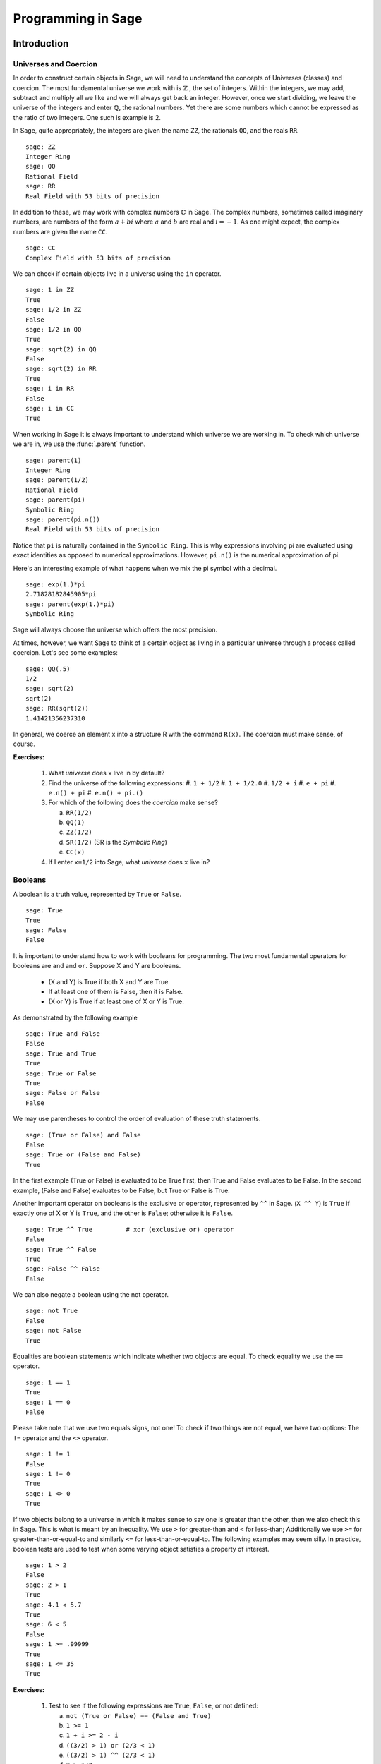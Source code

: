 
.. _programming_in_sage:

*************************
Programming in Sage
*************************

.. _intro_to_programming:

============
Introduction
============

.. _universes_and_coercion:

Universes and Coercion
----------------------

In order to construct certain objects in Sage, we will need to understand the concepts of Universes (classes) and coercion. The most fundamental universe we work with is :math:`\mathbb{Z}` , the set of integers. Within the integers, we may add, subtract and multiply all we like and we will always get back an integer. However, once we start dividing, we leave the universe of the integers and enter :math:`\mathbb{Q}`, the rational numbers. Yet there are some numbers which cannot be expressed as the ratio of two integers. One such is example is 2.

In Sage, quite appropriately, the integers are given the name ``ZZ``, the rationals ``QQ``,  and the reals ``RR``. ::

	sage: ZZ 
	Integer Ring
	sage: QQ
	Rational Field
	sage: RR
	Real Field with 53 bits of precision
				

In addition to these, we may work with complex numbers :math:`\mathbb{C}` in Sage. The complex numbers, sometimes called imaginary numbers, are numbers of the form :math:`a+bi` where :math:`a` and :math:`b` are real and :math:`i=-1`. As one might expect, the complex numbers are given the name ``CC``. ::

	sage: CC
	Complex Field with 53 bits of precision
				

We can check if certain objects live in a universe using the ``in`` operator. ::

	sage: 1 in ZZ  
	True
	sage: 1/2 in ZZ
	False
	sage: 1/2 in QQ
	True
	sage: sqrt(2) in QQ
	False
	sage: sqrt(2) in RR
	True
	sage: i in RR
	False
	sage: i in CC
	True
				

When working in Sage it is always important to understand which universe we are working in. To check which universe we are in, we use the :func:`.parent` function. ::

	sage: parent(1)
	Integer Ring
	sage: parent(1/2)
	Rational Field
	sage: parent(pi)
	Symbolic Ring
	sage: parent(pi.n())
	Real Field with 53 bits of precision
				

Notice that ``pi`` is naturally contained in the ``Symbolic Ring``. This is why expressions involving pi are evaluated using exact identities as opposed to numerical approximations. However, ``pi.n()`` is the numerical approximation of pi.

Here's an interesting example of what happens when we mix the pi symbol with a decimal. ::

	sage: exp(1.)*pi
	2.71828182845905*pi
	sage: parent(exp(1.)*pi)
	Symbolic Ring
				

Sage will always choose the universe which offers the most precision.

At times, however, we want Sage to think of a certain object as living in a particular universe through a process called coercion. Let's see some examples: ::

	sage: QQ(.5)              
	1/2
	sage: sqrt(2)
	sqrt(2)
	sage: RR(sqrt(2))
	1.41421356237310
				

In general, we coerce an element x into a structure R with the command ``R(x)``. The coercion must make sense, of course.

**Exercises:**

  #. What *universe* does ``x`` live in by default?
  #. Find the universe of the following expressions:
     #. ``1 + 1/2``
     #. ``1 + 1/2.0``
     #. ``1/2 + i`` 
     #. ``e + pi``
     #. ``e.n() + pi``
     #. ``e.n() + pi.()``  
  #. For which of the following does the *coercion* make sense?

     a) ``RR(1/2)``
     b) ``QQ(1)``
     c)  ``ZZ(1/2)``
     d) ``SR(1/2)`` (SR is the *Symbolic Ring*)
     e) ``CC(x)``

  #. If I enter ``x=1/2`` into Sage, what *universe* does ``x`` live in?



.. _booleans:

Booleans
-------------

A boolean is a truth value, represented by ``True`` or ``False``. ::

	sage: True        
	True
	sage: False
	False
				

It is important to understand how to work with booleans for programming. The two most fundamental operators for booleans are ``and`` and ``or``. Suppose X and Y are booleans.

      * (X and Y) is True if both X and Y are True.
      * If at least one of them is False, then it is False.
      * (X or Y) is True if at least one of X or Y is True. 

As demonstrated by the following example ::

	sage: True and False
	False
	sage: True and True
	True
	sage: True or False
	True
	sage: False or False
	False

We may use parentheses to control the order of evaluation of these truth statements. ::

	sage: (True or False) and False
	False
	sage: True or (False and False)
	True
				

In the first example (True or False) is evaluated to be True first, then True and False evaluates to be False. In the second example, (False and False) evaluates to be False, but True or False is True.

Another important operator on booleans is the exclusive or operator, represented by ``^^`` in Sage. (``X ^^ Y``) is ``True`` if exactly one of X or Y is ``True``, and the other is ``False``; otherwise it is ``False``. ::

	sage: True ^^ True         # xor (exclusive or) operator
	False
	sage: True ^^ False
	True
	sage: False ^^ False
	False
				

We can also negate a boolean using the not operator. ::

	sage: not True
	False
	sage: not False
	True
				

Equalities are boolean statements which indicate whether two objects are equal. To check equality we use the ``==`` operator. ::

	sage: 1 == 1
	True
	sage: 1 == 0
	False
				

Please take note that we use two equals signs, not one! To check if two things are not equal, we have two options: The ``!=`` operator and the ``<>`` operator. ::

	sage: 1 != 1
	False
	sage: 1 != 0
	True
	sage: 1 <> 0
	True
				

If two objects belong to a universe in which it makes sense to say one is greater than the other, then we also check this in Sage. This is what is meant by an inequality. We use ``>`` for greater-than and ``<`` for less-than; Additionally we use ``>=`` for greater-than-or-equal-to and similarly ``<=`` for less-than-or-equal-to. The following examples may seem silly. In practice, boolean tests are used to test when some varying object satisfies a property of interest. ::

	sage: 1 > 2
	False
	sage: 2 > 1
	True
	sage: 4.1 < 5.7
	True
	sage: 6 < 5
	False
	sage: 1 >= .99999
	True
	sage: 1 <= 35
	True

**Exercises:**

  #. Test to see if the following expressions are ``True``, ``False``, or not defined:

     a) ``not (True or False) == (False and True)``
     b) ``1 >= 1``
     c) ``1 + i >= 2 - i``
     d) ``((3/2) > 1) or (2/3 < 1)``
     e) ``((3/2) > 1) ^^ (2/3 < 1)``
     f) ``x > 1/2``

  #. What is the parent of ``x > 1/2``? Why do you think that Sage treats this expression differently from the rest?
  #. Use Sage to find out if :math:`e` is greater than :math:`\pi`? (*Hint: Remember that both ``e`` and ``pi`` are symbolic variables by default?*)


.. _variables:

Variables
----------

In Sage, a variable is a label which is assigned a value. Here's an example. ::

	sage: m=2^19-1
	sage: m
	524287
				

We use an ``=`` to assign the value on the right to the variable on the left. Having assigned a variable, we can reference by using its name, as seen in the previous example.

In Sage, we may assign new values to the same variable. ::

	sage: s=12
	sage: s
	12
	sage: s=34
	sage: s
	34
				

We may also reference a variable while assigning it a new value. For example, ::

	sage: t=7
	sage: t=t+1
	sage: t
	8
				

Sage also offers us a clever way to assign multiple variables at once. ::

	sage: a,b=1,2
	sage: a
	1
	sage: b
	2
				

Additionally, we can display a sequence of variables using commas. ::

	sage: c,d,e=2,3,5
	sage: c,d,e
	(2, 3, 5)
				

If we are assigning multiple variable at a time, and for some reason we wish to skip a value on the right hand side, we may use an underscore on the left hand side. For example, ::

	sage: a,_,c=1,2,3
	sage: a
	1
	sage: c
	3
	sage: _,r = divmod(19,5)
	sage: r
	4

There is also a quick way to initialize two variables with the same value. We do this by just *chaining* together the assignment. ::

  sage: a = b = 1
  sage: a
  1
  sage: b
  1

When you define a variable, it stays in memory until you quit your session. Sage allows you to redefine a variable just by assigning a new value to it. ::

  sage: a
  1
  sage: a = 2
  sage: a
  2
  sage: a = x^2 + x + 1
  sage: a
  x^2 + x + 1

We should be careful with doing this as it may have unintended consequences. ::

  sage: x = 3.14
  sage: a = 2
  sage: b = 5
  sage: f = x^2 + x + 1

Since we have changed the definition of ``x``, ``f = 3`` and not the polynomial that we may have expected. 

Sometimes we would like change a variable's definition back to it's default state. We do this with the :func:`restore` command. ::

  sage: x = 1
  sage: a = 2
  sage: restore('x')
  sage: restore('a')
  sage: x
  x
  sage: a
  ---------------------------------------------------------------------------
  NameError                                 Traceback (most recent call last)
  /home/ayeq/sage/local/lib/python2.6/site-packages/sage/all_cmdline.pyc in <module>()
  NameError: name 'a' is not defined

You can restore the entire environment to it's default state by running the :func:`reset` command. ::

  sage: a = 1 
  sage: b = 2
  sage: c = 5
  sage: x = 56
  sage: reset()
  sage: a
  ---------------------------------------------------------------------------
  NameError                                 Traceback (most recent call last)
  /home/ayeq/sage/local/lib/python2.6/site-packages/sage/all_cmdline.pyc in <module>()

  NameError: name 'a' is not defined
  sage: x
  x

And finally if I *really* want the variable obliterated, I can use the sledgehammer of memory management, the :obj:`del` command. ::

  sage: a = [2, 3,4 ,5 ] 
  sage: del a
  sage: a
  ---------------------------------------------------------------------------
  NameError                                 Traceback (most recent call last)
  /home/ayeq/sage/local/lib/python2.6/site-packages/sage/all_cmdline.pyc in <module>()

  NameError: name 'a' is not defined

**Exercises:**

  #. If you enter the following into Sage:

     ::

       sage: a = 1
       sage: b = a
       sage: b = 2

     What should we expect the value of ``a`` to be?

  #. If you enter the following into Sage:

     ::

       sage: f = x^2 + x + 1
       sage: f
       x^2 + x + 1
       sage: x = 3

     What do you expect the value of ``f`` to be?


.. _lists_and_strings:

Lists, Sets, and Strings
------------------------

In this section we shall cover the basic properties of lists and some fundamental functions associated with lists. Also included in this section is a bit of info about strings, as they act like lists in Sage.

.. _lists:

Lists
^^^^^
Lists are one of the most used fundamental objects when programming in Python, and thus are fundamental in Sage also. 

A list is an ordered collection of objects. The elements of a list are indexed by the integers, starting with 0. We may assign lists to a variable and access their elements through indices (the plural of index) Here is a trivial example. ::

	 sage: [6,28,496,8128]
	 [6, 28, 496, 8128]
	 sage: s=[2,3,5,7,11,13,17,2]
	 sage: s[0]
	 2
	 sage: s[1]
	 3
	 sage: s[5]
	 13
	 sage: s[6]
	 17
					 
Take careful note of how we access the elements: Though 2 is the first element of the list 's', it is accessed by the index 0.

If we wish to know the index of an element, we use the :func:`.index` function. It produces the index for the first occurrence.

We can also count the number of times that an element occurs in a list. ::

         sage: y = [2,3,3,3,2,1,8,6,3]
	 sage: y.index(2) 
	 0
	 sage: y.index(3)
	 1
	 sage: y.index(14)
	 ...
	 ValueError: list.index(x): x not in list
	 sage: w.count(3)
	 4
					 

We can sort the elements of 'y', which changes 'y'. ::

         sage: y = [2,3,3,3,2,1,8,6,3]
	 sage: y.sort(); y
	 [1, 2, 2, 3, 3, 3, 3, 6, 8]
	 sage: y.index(2)
	 1
					 

We may alter the elements of a list as follows: ::

	 sage: u=[1,2,3,4]
	 sage: u[0]=-1
	 sage: u
	 [-1, 2, 3, 4]
					 
To add an element to the end of a list, we use the :func:`append` function. ::

	 sage: q=[1,2,3]
	 sage: q.append(4)
	 sage: q
	 [1, 2, 3, 4]
					 
Similarly, we may use the :func:`extend` function to concatenate two lists, that is, to append a list to the end of a list. ::

	 sage: a=[1,2]
	 sage: a.extend([10,11,12])
	 sage: a
	 [1, 2, 10, 11, 12]

It is, perhaps, simpler to use the ``+`` operator to concatenate lists. Notice that for two lists ``a`` and ``b`` the two sums ``a+b`` and ``b+a`` are usually not equal. ::

	 sage: [1,3,5]+[2,4,6]+[100]
	 [1, 3, 5, 2, 4, 6, 100]
	 sage: [2,4,6]+[1,3,5]+[100]
	 [2, 4, 6, 1, 3, 5, 100]
					 
Lists need not contain only integers, or even numbers. For whatever reason, we can have lists of lists! ::

	 sage: T=[[1,2],[1,3],[1,4]]
	 sage: T[2]
	 [1, 4]
					 
When dealing with lists of lists we often want to access particular elements within the lists. For example, say that instead of accessing the list ``[1,4]`` in the prior example we wanted to access the ``4`` within that list. We can issue the following command: ::

  sage: T[2][1]
  4 

Where we read ``T[2][1]`` as "Access the element at index ``1`` within the list with index ``2``" in ``T``. 

If we wish to remove an element from a list, we use the meth:`.remove` method. ::

	 sage: v=[3,5,11,13,17,19,29,31]
	 sage: v.remove(11)
	 sage: v
	 [3, 5, 13, 17, 19, 29, 31]
					 

Note that a list may contain the same element more than once; ``remove()`` removes only the first instance of the given element. ::

	 sage: w=[1,2,3,0,3,4,4,0,4,5]
	 sage: w.remove(3)
	 sage: w
	 [1, 2, 0, 3, 4, 4, 0, 4, 5]
	 sage: w.remove(4)
	 sage: w
	 [1, 2, 0, 3, 4, 0, 4, 5]

Sage offers a convenient way to create lists containing consecutive integers. 
::

  sage: [1..7]
  [1, 2, 3, 4, 5, 6, 7]
  sage: [4..9]
  [4, 5, 6, 7, 8, 9]
  sage: [2,4..10]
  [2, 4, 6, 8, 10]
					 
In the first two examples it is quite clear what is happening; In the last example above, however, it is a trickier. If we input ``[a,b..c]`` for integers a,b and c with :math:`a < b \leq c`, we get back the list ``[a,a+d,…,a+k*d]`` where :math:`d=b-a` and :math:`k` is the largest integer such that :math:`a+kd \leq c`. If this is a bit overwhelming, perhap some examples will clear things up ::

	 sage: [1,4..13]
	 [1, 4, 7, 10, 13]
	 sage: [1,11..31]
	 [1, 11, 21, 31]
	 sage: [1,11..35]
	 [1, 11, 21, 31]
					 
Additionally, we can use this construction method with some of Sage's symbolic constants such as ``pi`` ::

	 sage: [pi,4*pi..32]
	 [pi, 4*pi, 7*pi, 10*pi]
					 
Having constructed lists, we may now introduce some important functions which take lists as an argument. The most fundamental perhaps is the :func:`.len` function, which returns the number of elements of the list ::

	 sage: len([1..1001])
	 1001
	 sage: len([2,3,5,7,11])
	 5

If your lists contain elements where it makes sense, the :func:`.sum` and :func:`.prod` take a list as an argument. ``sum`` function returns the sum of the elements of a list ::

	 sage: sum([1,2,3])
	 6
	 sage: sum([1..100])
	 5050
					 
and ``prod`` returns the product of the elements of the list ::

	 sage: prod([1..4])
	 24
					 
One must be careful using ``sum`` and ``prod.`` In particular, the elements of the list must all belong to a universe with a definition of addition and/or multiplication.

Another useful function when dealing with lists is the :func:`.map` function. This function accepts two arguments, a function f and a list ``[a0,…,an-1]`` and returns that function applied to each member of that list, ``[f(a0),…,f(an-1)]`` ::

  sage: map( cos, [0, pi/4, pi/2, 3*pi/4, pi] )
  [1, 1/2*sqrt(2), 0, -1/2*sqrt(2), -1]
  sage: map(factorial,[1,2,3,4,5])
  [1, 2, 6, 24, 120]
  sage: sum(map(exp,[1,2,3,4,5]))
  e + e^2 + e^3 + e^4 + e^5

The :func:`map` function is often used in *functional* programming. For more on this style of programming with python see the 'Python Documentation'_

.. _'Python Documentation': http://docs.python.org/howto/functional.html
 				 
But probably the nicest feature of lists in python is the *slice* notation. Let say that I wanted to access the sub-list ``[0,3,4]`` of ``w``. This list starts at index ``2`` and ends before element ``5`` (remember that indices begin at zero), so using the slice notation I can do the following: ::

  sage: w[2:5]
  [0, 3, 4]

By leaving the last index off, the slice will go to the end of the list. Similarly, when the first index is left blank the slice will start at the beginning of the list. ::

  sage: w[2:]
  [0, 3, 4, 0, 4, 5]
  sage: w[:5]
  [1, 2, 0, 3, 4]

By leaving both indices blank, we get a copy of the entire list. ::

  sage: w[:]
  [1, 2, 0, 3, 4, 0, 4, 5]

Slices also can use negative indices. When a negative number is used the position is measured relative to the end of the list. For example: ::

  sage: w[:-2]
  [1, 2, 0, 3, 4, 0]
  sage: w[-2:]
  [4,5]

The first *ends* the slice two elements before the end of the list while the second *begins* the slice at this same position. And like expected, we can use two negative indices to take slices relative to the last element of a list.::

  sage: w[-4:-2]
  [4, 0]
  sage: w[-2:-2]
  []

You should note that the last *slice* is empty since the beginning of the list is the same position as the end.

.. seealso::

   `An informal introduction to Python: Lists <http://docs.python.org/tutorial/introduction.html#lists>`_


**Exercises:**

  #. Consider the lists ``L1 = [1, -2, 10, 13]`` and ``L2 = [4, 3, 5, -7]``. Append ``L1`` onto the end of ``L2``. Do the same beginning with ``L2``.

  #. Consider the list ``L = [1, 3, 4, [1,5,6], 8, -9]``. At what *index* is the element ``[1,5,6]``? Remove this element from ``L``.

  #. Let ``L = [3,4,18,17,2,'a']`` and ``M = [ 14, 23, 'b', 'c']``. With Sage, do the following: 
     a) Append the elements of the list ``M`` to the end of ``L`` without changing ``L``.
     b) Do the same but this time altering ``L`` in place. 
     c) Insert ``M`` as an element at the end of ``L``, alterting ``L`` in place. 
     d) Remove the ``M`` that you had just inserted.  
     d) Explain the differences between the :meth:`extend` and the :meth:`append` methods.  

  #. Let ``L = [1,2,5, 14, 17, 20]``.  What are the sub-lists are accessed using the following *slices*. 
     a) ``L[:-1]``
     b) ``L[-1:]``
     c) ``L[3:]``
     d) ``L[0:3]``
     e) ``L[-4:-1]``
  #.  Using the same ``L`` as the previous problem. Find a slice that will extract the following sub-lists from ``L``: *(Try and do it two different ways)* 
      a) ``[5,14,17]``. 
      b) ``[1,2,5]``.
      c) ``[1]``
      d) ``[20]``

  #. Consider ``L = ['a', 9, 10, 17, 'a', 'b', 10]``. Remove all letters from ``L``.

.. _sets:
					 
Sets
^^^^

A *Set* in Sage is a data type which behaves a lot like a mathematical set and it differs from a list in a few key ways:

  * Elements of a Set have no order. So you cannot access elements by an index.
  * An element in a Set only appears once. 

To see an example of that last point, we will construct a Set by converting a list  into a set. ::

	 sage: y = [2,3,3,3,2,1,8,6,3]
	 sage: A = Set(y)
	 sage: A
	 {8, 1, 2, 3, 6}

To find the size of a Set we will use the :meth:`cardnality` method. ::

	 sage: A.cardinality()
	 5

Testing for membership can be done easily by using the :obj:`in` operator. ::

  sage: 8 in A
  True
  sage: 10 in A
  False
 
All of the usual set operations: :meth:`.union`, :meth:`.intersection`, :meth:`.difference` and :meth:`.symmetric_difference` are implemented. For example, ::

  sage: B = Set([8,6,17,-4,20, -2 ])
  sage: B
  {17, 20, 6, 8, -4, -2}
  sage: A.union(B)
  {1, 2, 3, 6, 8, 17, 20, -4, -2}
  sage: A.intersection(B)
  {8, 6}
  sage: A.difference(B)
  {1, 2, 3}
  sage: B.difference(A)
  {17, 20, -4, -2}
  sage: A.symmetric_difference(B)
  {17, 2, 3, 20, 1, -4, -2}

Use the :meth:`.subsets` method to construct the set of all subsets of a set, or to construct the set of subsets with a specified number of elements. ::

  sage: A = Set([1,2,3]); A
  {1, 2, 3}
  sage: powA = A.subsets(); powA
  Subsets of {1, 2, 3}
  sage: pairsA = A.subsets(2); pairsA
  Subsets of {1, 2, 3} of size 2
  sage: powA.list()
  [{}, {1}, {2}, {3}, {1, 2}, {1, 3}, {2, 3}, {1, 2, 3}]
  sage: pairsA.list()
  [{1, 2}, {1, 3}, {2, 3}]					
 
**Exercises:**

  #. Consider the sets :math:`A = \left\{1, -4, 2 \right\}` and :math:`B = \left\{ 3, 2, 1 \right\}`. Compute the following set operations using Sage:

     a) :math:`A \cup B`
     b) :math:`A \cap B`
     c) :math:`A \setminus B`
     d) :math:`B \setminus A` 
     e) :math:`\left(A \setminus B \right) \cup \left(B \setminus A \right)`
 

.. seealso::
   `Sage Tutorial: Sets <http://www.sagemath.org/doc/tutorial/programming.html#sets>`_


Strings
^^^^^^^

To construct a string in Sage we may use single or double quotes. For consistency, we will always use single quotes ::

	 sage: s='I am a string'
	 sage: s
	 'I am a string'
	 sage: print s
	 I am a string
					 
Note the difference between asking for the value of a and asking Sage to print a. Like lists, we can access the elements of a string through their indices ::

	 sage: a='mathematics'
	 sage: a[0]
	 'm'
	 sage: a[4]
	 'e'
					 
You can find the length of a string using the :func:`.len` command. ::

	 sage: b='Gauss'
	 sage: len(b)
	 5

Just like with lists, we can *concatenate* strings just by adding them together. ::

  sage: b + " is " + a
  'Gauss is mathematics'

and we can separate a list by using the :meth:`split` method. ::

  sage: s.split()
  ['I', 'am', 'a', 'string']
 
Which divided the string into a list of words. We can divide a list using different characters as *separators*. For example we can get a list from the following *comma separated values*. ::

  sage: vals = "18,spam,eggs,28,70,287,cats"
  sage: vals.split(',')
  ['18', 'spam', 'eggs', '28', '70', '287', 'cats']

We can use the :func:`map` and :meth:`split` functions to *convert* a string of integers into something that we can use in sage. This is particularly useful when you must read data from a file. ::

  sage: map(Integer, data.split(',')) 
  [17, 18, 20, 19, 18, 20]

You should note how the output above differs from what we get when we use only the :meth:`split` function. ::

  sage: data.split(',')
  ['17', '18', '20', '19', '18', '20']

The list directly above contains *strings* which represent numbers. We must convert those strings into what we need in order to actually use them. 
 
The opposite of *splitting* up a string into a list is the *joining* of elements of a list. We do this with the :func:`join` command. ::

  sage: L = ['Learning', 'Sage', 'is', 'easy.'] 
  sage: join(L)
  'Learning Sage is easy.'

Just like when I *split* a sting, I can join a list using a different separating value than just a space. I do so by supplying an optional second argument to the :func:`join` command. ::

  sage: join(L,',')
  'Learning,Sage,is,easy.'

**Exercises:**

  #. Consider the string ``s = 'This is a string!``. What is the output of the following commands:

     a) s[:-1] + '.'
     b) s[0:7] + " not " + s[8:]

  #. Consider the string ``s = 'This is a sentence. This is another sentence.'``. Split ``s`` into a list of two sentences.

  #.  Consider the list of strings ``L = ['This is', 'a', 'string']``. Join the elements of the list to form the string ``'This is a string'``. 

  #. We can use the :func:`map` and :func:`Integer` functions to take a string of integers and convert them into *Sage* integers.  

.. _external_files_and_sessions:

External Files and Sessions
------------------------------

In practice, especially when using sage for research and projects, it is much more convenient to load external files into Sage. There are many situations in which it is convenient to use an external file. One such instance is when we have a block of code which we wish to run for several different cases. It would be quite tedious to retype all of our code, and thus we can write it to an external file.

Let us move on to an example. Suppose we have a file in the same
directory from which we started Sage called :download:`pythag.sage <pythag.sage>` with the following content.

.. code-block:: python

	# Begin pythag.sage
	a=3
	b=4
	c=sqrt(a^2+b^2)
	print c
	# End
				

Note that all characters after a # of a Sage file are ignored when
loaded. We may now load the file in Sage using the :func:`.load` command. ::

	sage: load pythag.sage
	5
				

After having loaded the file, all of the variables initialized now
exist in our Sage session. ::

	sage: a,b,c
	(3, 4, 5)
				
Sage allows us to save a session to pick up where we left off. That is, suppose we have done various calculations and have several variables stored. We may call the save_session function to store our session into a file in our working directly (typically sage_session.sobj). Following, we may exit Sage, power off our computer, or what have you. At any later time, we may load the file by opening Sage from the directory containing the save file and using the load_session function.

Here is an example. ::

	sage: a=101
	sage: b=103
	sage: save_session()
	sage: exit
	Exiting SAGE (CPU time 0m0.06s, Wall time 0m31.27s).
				

Now start Sage from the same folder as the save file: ::

	sage: load_session()
	sage: a
	101
	sage: b
	103
				

We may specify the name of a save session, if we so desire. ::

	sage: T=1729
	sage: save_session('ramanujan')
	sage: exit
	Exiting SAGE (CPU time 0m0.06s, Wall time 0m16.57s).
				

And again we load our session ``ramanujan`` with :func:`.load_session`. ::

	sage: load_session('ramanujan')
	sage: T
	1729

.. _intermediate_programming:

=========================
Intermediate Programming
=========================

.. _conditionals: 

Conditionals
----------------

|  You should be familiar with :ref:`variables_equations_inequalities`, :ref:`booleans`, and :ref:`variables` 

A *conditional statement* is what we use when we need our code to do different things based upon certain conditionals. For example, suppose we wish to divide and integer by two only if that integer is even. Here is how we implement this example in Sage. ::

	sage: n=44
	sage: if n%2 == 0:                             
	....:     print n/2
	....:
	22
	sage: n=37
	sage: if n%2 == 0:                             
	....:     print n/2
	....:
	sage:
				

Notice that since ``n=44`` is even, the condition is met and the :func:`print` command is executed, but when ``n=37``, nothing happens since the integer was not even. 

Unlike some other languages, the syntax used in Sage is picky about indentation. All of the code to be run if a condition is met must have the same level of indentation. This takes some getting used to, but it produces neat, organized code that is often easier to read. 

At times we may wish to check whether our expression satisfies one of many conditions. To do so we use the :obj:`elif` operator, which is short for else if. ::

	sage: m=31
	sage: if m%3==0:
	....:     print m/3
	....: elif m%3==1:
	....:     print (m-1)/3
	....:     
	10
				

Notice that we had to return to the original level of indentation of
the if for the elif. :obj:`elif` must occur after an if, and we may use as
many elifs as we desire. Once one of the conditions is met, the
associated code is executed and Sage leaves the conditional. For example, consider the following: ::

	sage: r=55
	sage: if 11.divides(r):
	....:     print 11            
	....: elif r==55:
	....:     print 55
	....:     
	11
				

Here both conditions are met, but we only run the code of the first condition met. This is very fundamental to controlling the flow of code. There is also a subtle thing to note in the previous example. ``11.divides(r)`` already returns a boolean, hence we do not need to use an equality here. We could have just as easily used ``11.divides(r)==True`` but it is not necessary.

Often we wish to execute some code if none of our conditions above are
met. For this we use the :obj:`else` operator. ::

	sage: n=2*3*5+1
	sage: if 2.divides(n):
	....:     print 2
	....: elif 3.divides(n):
	....:     print 3
	....: else:
	....:     print n
	....:     
	31
				
Since none of the conditions were met, our code defaulted to the else and just printed the number :math:`31` . 

.. _while_loops:

While loops
--------------------

|  You should be familiar with :ref:`variables` and :ref:`booleans`

While loops are one of the most useful techniques in
programming. Essentially, a while loop runs a block of code while a
condition is still satisfied. Let's see a simple example. ::

	sage: i=0
	sage: while i < 5:
	....:     print i^2
	....:     i=i+1
	....:     
	0
	1
	4
	9
	16
				

Once the condition i<5 is False, Sage exits the loop structure; the variable i still exists, though.


.. _for_loops:

For Loops
-------------------

You should be familiar with :ref:`variables`, :ref:`booleans`, and :ref:`lists`


A for loop repeatedly runs a block of code a fixed number of times. In
Sage, for loops iterate over a fixed list. ::

	sage: for i in [0..4]:
	....:     print i^2
	....:     
	0
	1
	4
	9
	16
				

We may iterate over any list, it need not be consecutive
integers. Here are a few more (especially silly) examples ::

	sage: for str in ["apple","banana","coconut","dates"]:                            
	....:     print str.capitalize()
	....:     
	Apple
	Banana
	Coconut
	Dates
	sage: for char in "Leonhard Euler":   
	....:     print char.swapcase()
	....:     
	l
	E
	O
	N
	H
	A
	R
	D
	
	e
	U
	L
	E
	R

.. list_comprehensions:

List Comprehensions (Loops in Lists)
------------------------------------

|  You should be familiar with :ref:`lists` and :ref:`for_loops`

A particularly useful technique in python (and Sage by extension) is the
construction of lists using **list comprehensions**. This feature is very similar to the *set builder* notation we often use in mathematics. For example, the set of *even* integers can be written as 

.. math::
   \left\{ 2\cdot k\ \vert\ k \in \mathbb{Z} \right\} 

Where we do not explicitly list the elements of the set but rather give a *rule* which can used to construct the set. We can do something very similar in python by placing a ``for`` inside of a list, like in the following example. Here is how we would construct the list of even integers from :math:`0` to :math:`20`. ::

	sage: [ 2*k for k in [0..10] ]
	[0, 2, 4, 6, 8, 10, 12, 14, 16, 18, 20]
			
This concept may seem a bit intimidating at first, but it is extremely concise way to write some powerful code.

We can use list comprehension to apply a function to each number of a given list, much like we did before with the :func:`map` command. ::

  sage: [pi/4,pi/2..2*pi]
  [1/4*pi, 1/2*pi, 3/4*pi, pi, 5/4*pi, 3/2*pi, 7/4*pi, 2*pi]
  sage: [ cos(x) for x in [pi/4, pi/2..2*pi]]
  [1/2*sqrt(2), 0, -1/2*sqrt(2), -1, -1/2*sqrt(2), 0, 1/2*sqrt(2), 1]

We can also use the list comprehension *filter* (or reduce) the results by adding a *conditional* to our list comprehension. For example, to construct the list of all natural numbers that are less than :math:`20` which are *relatively prime* to 20 we do the following: (Don't laugh, students have been asked to compute weirder things.) ::

  sage: [ k for k in [1..19] if gcd(k,20) == 1 ] 
  [1, 3, 7, 9, 11, 13, 17, 19]

Notice that the syntax for the construction is nearly identical to the
mathematical way that we would write the same set of numbers:

.. math::
   \left\{ k \in \mathbb{N}\ \vert\ k < 20 \ \textrm{and}\ \gcd(k,20) = 1 \right\}

In mathematics we often construct the *Cartesian Product* of two sets

.. math::
   A \times B = \left\{ \left(a, b \right)\ | \ a \in A, b \in B \right\}

We can do something similar by using multiple *for's* in the list comprehension. For example, to construct the list of all *pairs* of elements in the list constructed earlier we do the following: ::

  sage: U =  [ k for k in [1..19] if gcd(k,20) == 1]
  sage: [ (a,b) for a in U for b in U ] 
  [(1, 1), (1, 3), (1, 7), (1, 9), (1, 11), (1, 13), (1, 17), (1, 19), (3, 1), (3, 3), (3, 7), (3, 9), (3, 11), (3, 13), (3, 17), (3, 19), (7, 1), (7, 3), (7, 7), (7, 9), (7, 11), (7, 13), (7, 17), (7, 19), (9, 1), (9, 3), (9, 7), (9, 9), (9, 11), (9, 13), (9, 17), (9, 19), (11, 1), (11, 3), (11, 7), (11, 9), (11, 11), (11, 13), (11, 17), (11, 19), (13, 1), (13, 3), (13, 7), (13, 9), (13, 11), (13, 13), (13, 17), (13, 19), (17, 1), (17, 3), (17, 7), (17, 9), (17, 11), (17, 13), (17, 17), (17, 19), (19, 1), (19, 3), (19, 7), (19, 9), (19, 11), (19, 13), (19, 17), (19, 19)]

It should be noted that I didn't only have to form *tuples* of the pairs of elements. I can also find the product or the sum of them. Any valid expression involving ``a`` and ``b`` will be fine.  ::

  sage: [ a*b for a in U for b in U ]
  [1, 3, 7, 9, 11, 13, 17, 19, 3, 9, 21, 27, 33, 39, 51, 57, 7, 21, 49, 63, 77, 91, 119, 133, 9, 27, 63, 81, 99, 117, 153, 171, 11, 33, 77, 99, 121, 143, 187, 209, 13, 39, 91, 117, 143, 169, 221, 247, 17, 51, 119, 153, 187, 221, 289, 323, 19, 57, 133, 171, 209, 247, 323, 361]
  sage: [ a + b for a in U for b in U ]
  [2, 4, 8, 10, 12, 14, 18, 20, 4, 6, 10, 12, 14, 16, 20, 22, 8, 10, 14, 16, 18, 20, 24, 26, 10, 12, 16, 18, 20, 22, 26, 28, 12, 14, 18, 20, 22, 24, 28, 30, 14, 16, 20, 22, 24, 26, 30, 32, 18, 20, 24, 26, 28, 30, 34, 36, 20, 22, 26, 28, 30, 32, 36, 38]
  sage: [ gcd(a,b) for a in U for b in U ]
  [1, 1, 1, 1, 1, 1, 1, 1, 1, 3, 1, 3, 1, 1, 1, 1, 1, 1, 7, 1, 1, 1, 1, 1, 1, 3, 1, 9, 1, 1, 1, 1, 1, 1, 1, 1, 11, 1, 1, 1, 1, 1, 1, 1, 1, 13, 1, 1, 1, 1, 1, 1, 1, 1, 17, 1, 1, 1, 1, 1, 1, 1, 1, 19]

and there is no reason that we have to stop with combining elements of *two* sets, the more *for* we include the more lists we can draw from.

Since list comprehensions allow for us to put any valid expression, we can add another conditional which effects the output of our list. For example, let take the list of integers which were *relatively prime* to 20 and test if they are prime numbers or not. ::

  sage: U
  [1, 3, 7, 9, 11, 13, 17, 19]
  sage: [ 'prime' if x.is_prime() else 'not prime' for x in U] 
  ['not prime', 'prime', 'prime', 'not prime', 'prime', 'prime', 'prime', 'prime']

.. seealso::

   `More on list comprehensions <http://docs.python.org/tutorial/datastructures.html#list-comprehensions>`_

**Exercises**

  #. Use a list comprehension to generate lists which have the same members as the following sets:
     a) The set of all odd integers greater than :math:`-10` and less than :math:`30`.  
     b) The set of all integers which are divisible by :math:`3`, less than or equal to :math:`100` and greater than :math:`-20`. 
     c) The set of all *prime* numbers less than :math:`100`.

  #. Use a list comprehension to compute the :math:`\tan(x)` for all :math:`x \in \left\{ 0, \pi/4, \pi/2, 3\pi/4, \pi \right\}`


.. _functions:

Functions
----------------------

A function in Sage an object containing a block of code which processes a set of arguments and returns some value. Well, that's a bit abstract. Essentially a function in Sage is much like a function in mathematics, but certainly not the exact same. A function might better be called a process or a subroutine.

Anyway, consider the following common mathematical function
:math:`f(x)=x^2`. This function f takes a number x and returns its
square. Here's how we might implement this in Sage ::

	sage: def f(x):
	....:     return x^2
				

def tells Sage we are going to define a function. Following def we supply the name of the function and the arguments it takes in parentheses. Here we named our function f and it takes a single argument x.

The evaluations of functions in Sage mimics the regular mathematical
notation. Let's evaluate our function f from above ::

	sage: f(2)
	4
	sage: f(pi)
	pi^2
				

Certainly these are the results we'd expect.

Functions may have any number of arguments. It is permissible for a
function to have no arguments ::

	sage: def g(x,y):
	....:     return x*y
	....: 
	sage: g(2,3)
	6
	sage: g(sqrt(2),sqrt(2))
	2
	sage: def h():                
	....:     return 1/2
	....: 
	sage: h()
	1/2
				

Here our function g is essentially a multiplication operator. The function h takes no arguments and simply returns the value 1/2.

All functions in Sage return an object. If we do not specify something
to return in our function, then Sage returns the empty object None. ::

	sage: def lazy(x):
	....:     print x^2
	....:     
	sage: lazy(sqrt(3))
	3
	sage: print lazy(sqrt(3))
	3
	None
				

Notice that the function prints 3 no matter what, but returns None.

A function may return multiple values separated by commas ::

	sage: def s(x):
	....:     return x^2,x^3
	....: 
	sage: s(1)
	(1, 1)
	sage: s(2)
	(4, 8)
	sage: a,b=s(3)
	sage: a
	9
	sage: b
	27
				

In Sage functions may reference themselves (very metaphysical). A
function which does this is typically called recursive. The most
common example of a recursive function is the factorial function ::

	sage: def fac(n):
	....:     if n==1:
	....:         return 1
	....:     else:             
	....:         return n*fac(n-1)
	....:     
	sage: fac(3)
	6
	sage: fac(4)
	24
				

For the sake of completeness let's examine exactly what is happening
in this last example when we call ``fac(3)``. For n=3, since ``3≠1``, ``fac()`` decides to return ``3*fac(2)``, hence we must evaluate ``fac(2)``. Since ``2≠1``, ``fac()`` decides to return ``2*fac(1)``. Since 1=1, ``fac(1)`` will automatically return 1. Hence we go back into the ``fac(2)`` process and return ``2*1`` which is then returned to the ``fac(3)`` process to obtain ``3*2*1`` which is of course 6. In general, ``fac(n)`` will evaluate to be the product of the first n positive numbers.

Interactive Demonstrations in the Notebook
^^^^^^^^^^^^^^^^^^^^^^^^^^^^^^^^^^^^^^^^^^

.. index:: 
   single: interact; graphics

What we will be discussion in this section is the creation of interactive "Applets" in the Sage notebook. These are done using the :obj:`@interact` decorator. A decorator is a just a fancy piece of python which allows for you to create new functions out of old in a quick and concise manner. You don't have to fully understand decorators to be able to follow this material but If you are interested you can read a very nice `blog post`_ about decorators by Bruce Eckel of `Thinking in Python`_ Fame.


.. _blog post:  http://www.artima.com/weblogs/viewpost.jsp?thread=240808
.. _Thinking in Python: http://www.mindview.net/Books/TIPython

We will begin with the most simple applet. One that creates a single input box and then displays the results. 

.. image:: pics/interact_step1.png
	:alt: Simple "Hello World" Interact Applet
	:height: 485px
	:width: 800px

Lorem ipsum dolor sit amet, consectetur adipiscing elit. Phasellus vulputate sodales turpis. Nullam mi orci, congue hendrerit pretium eget, ultricies nec magna. Suspendisse fringilla pretium egestas. Praesent vel mauris velit. Nulla dignissim ultrices erat, nec commodo sem faucibus sit amet. Sed ac lectus eget arcu ultrices posuere.  Curabitur in nibh sit amet felis hendrerit suscipit ut sed risus.

.. image:: pics/interact_step2.png
	:alt: Simple "Hello World" Interact Applet
	:height: 485px
	:width: 800px

Quisque vel augue et metus imperdiet pellentesque vel vitae ipsum. Suspendisse porta ornare aliquam. Aenean sem metus, rhoncus quis volutpat viverra, tempor eu mauris. Nulla adipiscing sem nec augue vehicula imperdiet. Vestibulum sed dolor augue. Maecenas eu velit diam, at mollis tellus.

.. image:: pics/interact_step3.png
	:alt: Simple "Hello World" Interact Applet
	:height: 485px
	:width: 800px

Mauris sed odio arcu, id fermentum purus. Cras at diam ullamcorper orci scelerisque suscipit. Sed malesuada tortor ut quam bibendum interdum. 

.. image:: pics/interact_step4.png
	:alt: Simple "Hello World" Interact Applet
	:height: 485px
	:width: 800px

Curabitur tincidunt consectetur nibh. Nullam pretium molestie nulla non fermentum. Praesent sed turpis eu eros rhoncus tincidunt sed imperdiet ante.

.. image:: pics/interact_step5.png
	:alt: Simple "Hello World" Interact Applet
	:height: 485px
	:width: 800px
